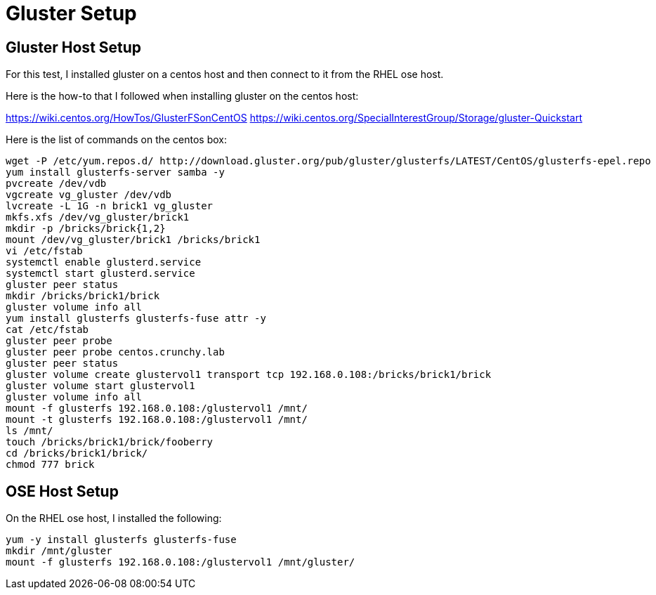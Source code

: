 = Gluster Setup

== Gluster Host Setup

For this test, I installed gluster on a centos
host and then connect to it from the RHEL ose host.

Here is the how-to that I followed when
installing gluster on the centos host:

https://wiki.centos.org/HowTos/GlusterFSonCentOS
https://wiki.centos.org/SpecialInterestGroup/Storage/gluster-Quickstart

Here is the list of commands on the centos box:

....
wget -P /etc/yum.repos.d/ http://download.gluster.org/pub/gluster/glusterfs/LATEST/CentOS/glusterfs-epel.repo
yum install glusterfs-server samba -y
pvcreate /dev/vdb
vgcreate vg_gluster /dev/vdb
lvcreate -L 1G -n brick1 vg_gluster
mkfs.xfs /dev/vg_gluster/brick1
mkdir -p /bricks/brick{1,2}
mount /dev/vg_gluster/brick1 /bricks/brick1
vi /etc/fstab
systemctl enable glusterd.service
systemctl start glusterd.service
gluster peer status
mkdir /bricks/brick1/brick
gluster volume info all
yum install glusterfs glusterfs-fuse attr -y
cat /etc/fstab
gluster peer probe
gluster peer probe centos.crunchy.lab
gluster peer status
gluster volume create glustervol1 transport tcp 192.168.0.108:/bricks/brick1/brick
gluster volume start glustervol1
gluster volume info all
mount -f glusterfs 192.168.0.108:/glustervol1 /mnt/
mount -t glusterfs 192.168.0.108:/glustervol1 /mnt/
ls /mnt/
touch /bricks/brick1/brick/fooberry
cd /bricks/brick1/brick/
chmod 777 brick
....

== OSE Host Setup

On the RHEL ose host, I installed the following:

....
yum -y install glusterfs glusterfs-fuse
mkdir /mnt/gluster
mount -f glusterfs 192.168.0.108:/glustervol1 /mnt/gluster/
....
